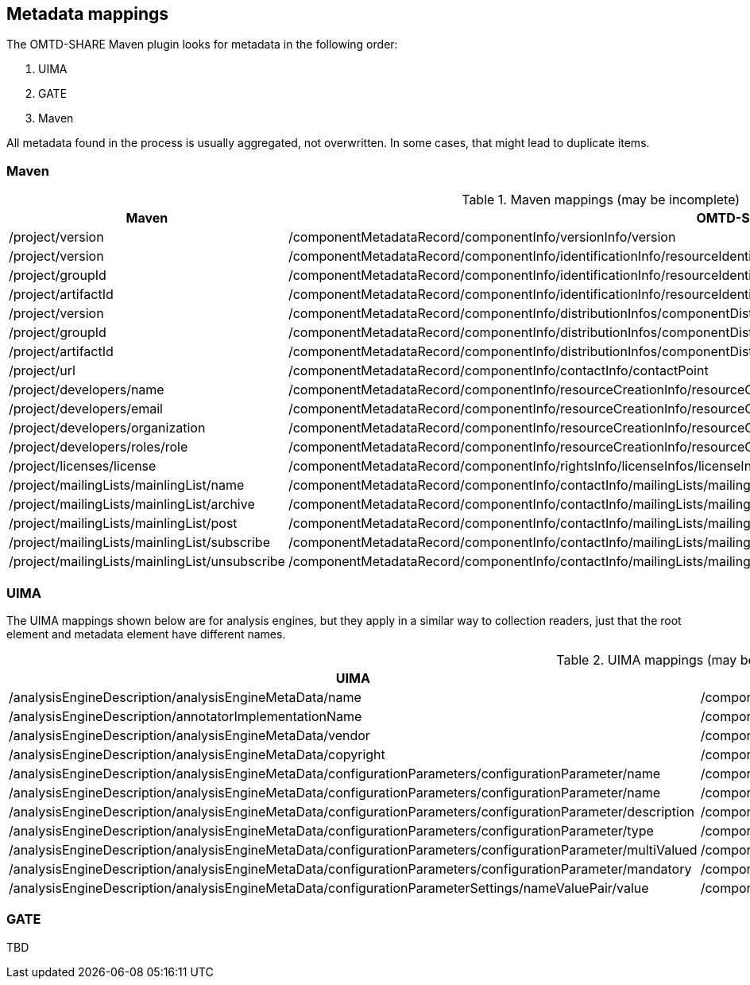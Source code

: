 [[sect_metadata_mapping]]

== Metadata mappings

The OMTD-SHARE Maven plugin looks for metadata in the following order:

. UIMA
. GATE
. Maven

All metadata found in the process is usually aggregated, not overwritten. In some cases, that
might lead to duplicate items.

=== Maven

[.small]
.Maven mappings (may be incomplete)
|===
| Maven | OMTD-SHARE

| /project/version 
| /componentMetadataRecord/componentInfo/versionInfo/version

| /project/version 
| /componentMetadataRecord/componentInfo/identificationInfo/resourceIdentifiers/resourceIdentifier

| /project/groupId 
| /componentMetadataRecord/componentInfo/identificationInfo/resourceIdentifiers/resourceIdentifier

| /project/artifactId 
| /componentMetadataRecord/componentInfo/identificationInfo/resourceIdentifiers/resourceIdentifier

| /project/version 
| /componentMetadataRecord/componentInfo/distributionInfos/componentDistributionInfo/distributionLocation

| /project/groupId 
| /componentMetadataRecord/componentInfo/distributionInfos/componentDistributionInfo/distributionLocation

| /project/artifactId 
| /componentMetadataRecord/componentInfo/distributionInfos/componentDistributionInfo/distributionLocation

| /project/url 
| /componentMetadataRecord/componentInfo/contactInfo/contactPoint

| /project/developers/name
| /componentMetadataRecord/componentInfo/resourceCreationInfo/resourceCreators/resourceCreator/surname

| /project/developers/email
| /componentMetadataRecord/componentInfo/resourceCreationInfo/resourceCreators/resourceCreator/communicationInfo/emails/email

| /project/developers/organization
| /componentMetadataRecord/componentInfo/resourceCreationInfo/resourceCreators/resourceCreator/affiliation/organizationNames/organizationName

| /project/developers/roles/role
| /componentMetadataRecord/componentInfo/resourceCreationInfo/resourceCreators/resourceCreator/affiliation/position

| /project/licenses/license
| /componentMetadataRecord/componentInfo/rightsInfo/licenseInfos/licenseInfo

| /project/mailingLists/mainlingList/name
| /componentMetadataRecord/componentInfo/contactInfo/mailingLists/mailingListInfo/mailingListName

| /project/mailingLists/mainlingList/archive
| /componentMetadataRecord/componentInfo/contactInfo/mailingLists/mailingListInfo/archive

| /project/mailingLists/mainlingList/post
| /componentMetadataRecord/componentInfo/contactInfo/mailingLists/mailingListInfo/post

| /project/mailingLists/mainlingList/subscribe
| /componentMetadataRecord/componentInfo/contactInfo/mailingLists/mailingListInfo/subscribe

| /project/mailingLists/mainlingList/unsubscribe
| /componentMetadataRecord/componentInfo/contactInfo/mailingLists/mailingListInfo/unsubscribe


|===

=== UIMA

The UIMA mappings shown below are for analysis engines, but they apply in a similar way to
collection readers, just that the root element and metadata element have different names.

[.small]
.UIMA mappings (may be incomplete)
|===
| UIMA | OMTD-SHARE

| /analysisEngineDescription/analysisEngineMetaData/name
| /componentMetadataRecord/componentInfo/identificationInfo/resourceNames/resourceName

| /analysisEngineDescription/annotatorImplementationName
| /componentMetadataRecord/componentInfo/identificationInfo/resourceIdentifiers/resourceIdentifier

| /analysisEngineDescription/analysisEngineMetaData/vendor
| /componentMetadataRecord/componentInfo/contactInfo/contactGroups/contactGroup/groupNames/groupName

| /analysisEngineDescription/analysisEngineMetaData/copyright
| /componentMetadataRecord/componentInfo/rightsInfo/copyrightStatement

| /analysisEngineDescription/analysisEngineMetaData/configurationParameters/configurationParameter/name
| /componentMetadataRecord/componentInfo/parameterInfos/parameterInfo/parameterName

| /analysisEngineDescription/analysisEngineMetaData/configurationParameters/configurationParameter/name
| /componentMetadataRecord/componentInfo/parameterInfos/parameterInfo/parameterLabel

| /analysisEngineDescription/analysisEngineMetaData/configurationParameters/configurationParameter/description
| /componentMetadataRecord/componentInfo/parameterInfos/parameterInfo/parameterDescription

| /analysisEngineDescription/analysisEngineMetaData/configurationParameters/configurationParameter/type
| /componentMetadataRecord/componentInfo/parameterInfos/parameterInfo/parameterType

| /analysisEngineDescription/analysisEngineMetaData/configurationParameters/configurationParameter/multiValued
| /componentMetadataRecord/componentInfo/parameterInfos/parameterInfo/multiValue

| /analysisEngineDescription/analysisEngineMetaData/configurationParameters/configurationParameter/mandatory
| /componentMetadataRecord/componentInfo/parameterInfos/parameterInfo/optional

| /analysisEngineDescription/analysisEngineMetaData/configurationParameterSettings/nameValuePair/value
| /componentMetadataRecord/componentInfo/parameterInfos/parameterInfo/defaultValue

|===

=== GATE

TBD